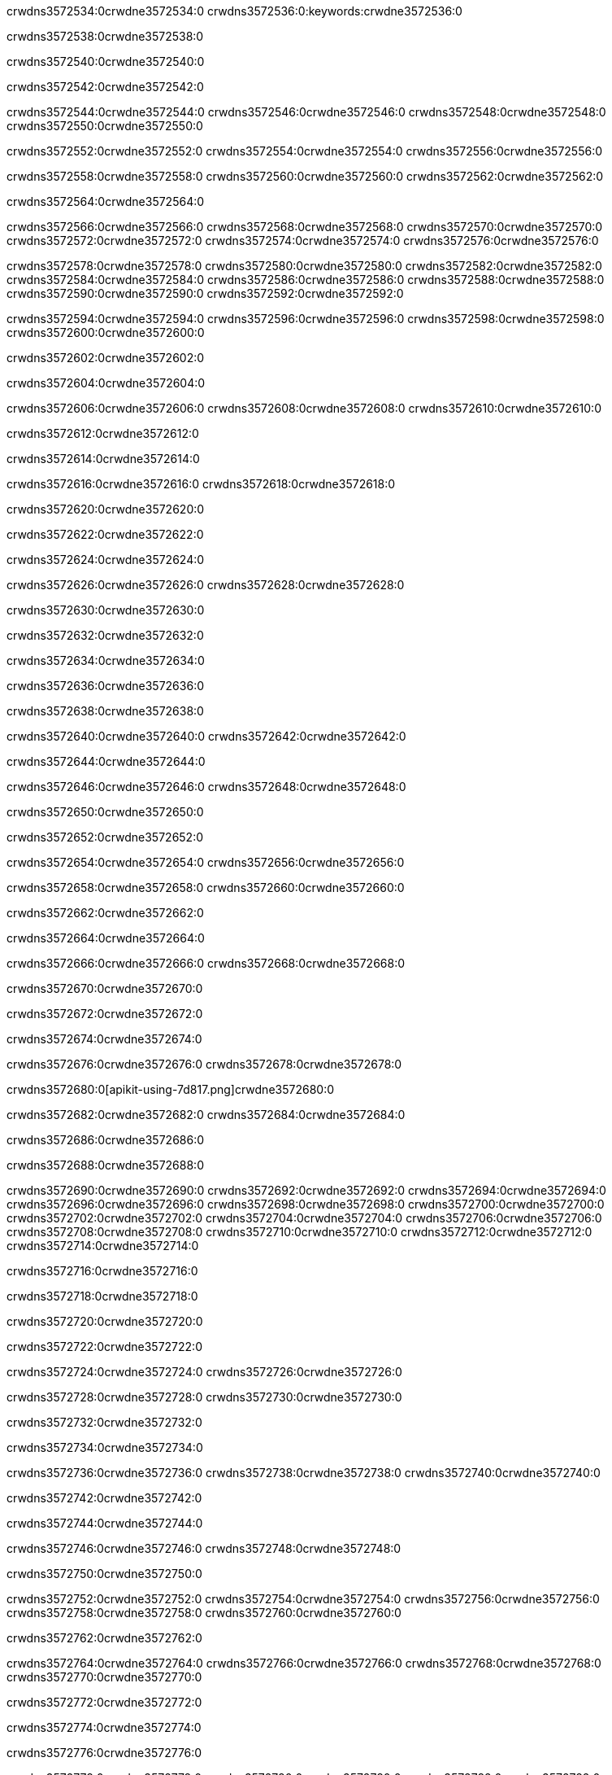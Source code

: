 crwdns3572534:0crwdne3572534:0
crwdns3572536:0:keywords:crwdne3572536:0

crwdns3572538:0crwdne3572538:0

crwdns3572540:0crwdne3572540:0

crwdns3572542:0crwdne3572542:0

crwdns3572544:0crwdne3572544:0
crwdns3572546:0crwdne3572546:0
crwdns3572548:0crwdne3572548:0
crwdns3572550:0crwdne3572550:0

crwdns3572552:0crwdne3572552:0
crwdns3572554:0crwdne3572554:0
crwdns3572556:0crwdne3572556:0

crwdns3572558:0crwdne3572558:0 crwdns3572560:0crwdne3572560:0 crwdns3572562:0crwdne3572562:0

crwdns3572564:0crwdne3572564:0

crwdns3572566:0crwdne3572566:0
crwdns3572568:0crwdne3572568:0
crwdns3572570:0crwdne3572570:0
crwdns3572572:0crwdne3572572:0
crwdns3572574:0crwdne3572574:0
crwdns3572576:0crwdne3572576:0

crwdns3572578:0crwdne3572578:0
crwdns3572580:0crwdne3572580:0
crwdns3572582:0crwdne3572582:0
    crwdns3572584:0crwdne3572584:0
    crwdns3572586:0crwdne3572586:0
    crwdns3572588:0crwdne3572588:0
crwdns3572590:0crwdne3572590:0
crwdns3572592:0crwdne3572592:0

crwdns3572594:0crwdne3572594:0 crwdns3572596:0crwdne3572596:0 crwdns3572598:0crwdne3572598:0 crwdns3572600:0crwdne3572600:0

crwdns3572602:0crwdne3572602:0

crwdns3572604:0crwdne3572604:0

crwdns3572606:0crwdne3572606:0 crwdns3572608:0crwdne3572608:0 crwdns3572610:0crwdne3572610:0

crwdns3572612:0crwdne3572612:0

crwdns3572614:0crwdne3572614:0

crwdns3572616:0crwdne3572616:0 crwdns3572618:0crwdne3572618:0

crwdns3572620:0crwdne3572620:0

crwdns3572622:0crwdne3572622:0

crwdns3572624:0crwdne3572624:0

crwdns3572626:0crwdne3572626:0 crwdns3572628:0crwdne3572628:0

crwdns3572630:0crwdne3572630:0

crwdns3572632:0crwdne3572632:0

crwdns3572634:0crwdne3572634:0

crwdns3572636:0crwdne3572636:0

crwdns3572638:0crwdne3572638:0

crwdns3572640:0crwdne3572640:0 crwdns3572642:0crwdne3572642:0

crwdns3572644:0crwdne3572644:0

crwdns3572646:0crwdne3572646:0 crwdns3572648:0crwdne3572648:0

crwdns3572650:0crwdne3572650:0

crwdns3572652:0crwdne3572652:0

crwdns3572654:0crwdne3572654:0 crwdns3572656:0crwdne3572656:0

crwdns3572658:0crwdne3572658:0 crwdns3572660:0crwdne3572660:0

crwdns3572662:0crwdne3572662:0

crwdns3572664:0crwdne3572664:0

crwdns3572666:0crwdne3572666:0 crwdns3572668:0crwdne3572668:0

crwdns3572670:0crwdne3572670:0

crwdns3572672:0crwdne3572672:0

crwdns3572674:0crwdne3572674:0

crwdns3572676:0crwdne3572676:0 crwdns3572678:0crwdne3572678:0

crwdns3572680:0[apikit-using-7d817.png]crwdne3572680:0

crwdns3572682:0crwdne3572682:0 crwdns3572684:0crwdne3572684:0

crwdns3572686:0crwdne3572686:0

crwdns3572688:0crwdne3572688:0

crwdns3572690:0crwdne3572690:0 crwdns3572692:0crwdne3572692:0
crwdns3572694:0crwdne3572694:0 crwdns3572696:0crwdne3572696:0
crwdns3572698:0crwdne3572698:0
crwdns3572700:0crwdne3572700:0
crwdns3572702:0crwdne3572702:0
crwdns3572704:0crwdne3572704:0 crwdns3572706:0crwdne3572706:0
crwdns3572708:0crwdne3572708:0 crwdns3572710:0crwdne3572710:0
crwdns3572712:0crwdne3572712:0
crwdns3572714:0crwdne3572714:0

crwdns3572716:0crwdne3572716:0

crwdns3572718:0crwdne3572718:0

crwdns3572720:0crwdne3572720:0

crwdns3572722:0crwdne3572722:0

crwdns3572724:0crwdne3572724:0
crwdns3572726:0crwdne3572726:0

crwdns3572728:0crwdne3572728:0 crwdns3572730:0crwdne3572730:0

crwdns3572732:0crwdne3572732:0

crwdns3572734:0crwdne3572734:0

crwdns3572736:0crwdne3572736:0
crwdns3572738:0crwdne3572738:0
crwdns3572740:0crwdne3572740:0

crwdns3572742:0crwdne3572742:0

crwdns3572744:0crwdne3572744:0

crwdns3572746:0crwdne3572746:0 crwdns3572748:0crwdne3572748:0

crwdns3572750:0crwdne3572750:0

crwdns3572752:0crwdne3572752:0
crwdns3572754:0crwdne3572754:0
crwdns3572756:0crwdne3572756:0
crwdns3572758:0crwdne3572758:0
crwdns3572760:0crwdne3572760:0

crwdns3572762:0crwdne3572762:0

crwdns3572764:0crwdne3572764:0
crwdns3572766:0crwdne3572766:0
crwdns3572768:0crwdne3572768:0
crwdns3572770:0crwdne3572770:0

crwdns3572772:0crwdne3572772:0

crwdns3572774:0crwdne3572774:0

crwdns3572776:0crwdne3572776:0

crwdns3572778:0crwdne3572778:0 crwdns3572780:0crwdne3572780:0
crwdns3572782:0crwdne3572782:0
crwdns3572784:0crwdne3572784:0
crwdns3572786:0crwdne3572786:0
crwdns3572788:0crwdne3572788:0 crwdns3572790:0crwdne3572790:0
crwdns3572792:0crwdne3572792:0 crwdns3572794:0crwdne3572794:0
crwdns3572796:0crwdne3572796:0
crwdns3572798:0crwdne3572798:0
crwdns3572800:0crwdne3572800:0
crwdns3572802:0[new_raml]crwdne3572802:0
crwdns3572804:0crwdne3572804:0
crwdns3572806:0crwdne3572806:0 crwdns3572808:0[RAML]crwdne3572808:0

crwdns3572810:0crwdne3572810:0

crwdns3572812:0crwdne3572812:0

crwdns3572814:0crwdne3572814:0

crwdns3572816:0crwdne3572816:0
crwdns3572818:0crwdne3572818:0
crwdns3572820:0crwdne3572820:0
crwdns3572822:0crwdne3572822:0
crwdns3572824:0crwdne3572824:0
crwdns3572826:0[apikit_outlineView]crwdne3572826:0

crwdns3572828:0crwdne3572828:0

crwdns3572830:0[apikit_hover]crwdne3572830:0

crwdns3572832:0crwdne3572832:0

crwdns3572834:0crwdne3572834:0 crwdns3572836:0crwdne3572836:0
crwdns3572838:0crwdne3572838:0 crwdns3572840:0crwdne3572840:0
crwdns3572842:0crwdne3572842:0 crwdns3572844:0crwdne3572844:0

crwdns3572846:0crwdne3572846:0

crwdns3572848:0crwdne3572848:0

crwdns3572850:0crwdne3572850:0 crwdns3572852:0crwdne3572852:0
crwdns3572854:0crwdne3572854:0
crwdns3572856:0crwdne3572856:0 crwdns3572858:0crwdne3572858:0
crwdns3572860:0crwdne3572860:0 crwdns3572862:0crwdne3572862:0
crwdns3572864:0crwdne3572864:0 crwdns3572866:0crwdne3572866:0

crwdns3572868:0crwdne3572868:0

crwdns3572870:0crwdne3572870:0

crwdns3572872:0crwdne3572872:0

crwdns3572874:0crwdne3572874:0 crwdns3572876:0crwdne3572876:0
crwdns3572878:0crwdne3572878:0 crwdns3572880:0crwdne3572880:0
crwdns3572882:0crwdne3572882:0
crwdns3572884:0crwdne3572884:0 crwdns3572886:0crwdne3572886:0
crwdns3572888:0crwdne3572888:0
crwdns3572890:0crwdne3572890:0

crwdns3572892:0crwdne3572892:0

crwdns3572894:0crwdne3572894:0 crwdns3572896:0crwdne3572896:0

crwdns3572898:0crwdne3572898:0
crwdns3572900:0crwdne3572900:0

crwdns3572902:0[apikit-using-ea7ad]crwdne3572902:0

crwdns3572904:0crwdne3572904:0

crwdns3572906:0crwdne3572906:0 crwdns3572908:0crwdne3572908:0 crwdns3572910:0crwdne3572910:0 crwdns3572912:0crwdne3572912:0

crwdns3572914:0crwdne3572914:0

crwdns3572916:0crwdne3572916:0 crwdns3572918:0crwdne3572918:0
crwdns3572920:0crwdne3572920:0 crwdns3572922:0crwdne3572922:0
crwdns3572924:0crwdne3572924:0
crwdns3572926:0crwdne3572926:0
crwdns3572928:0crwdne3572928:0
crwdns3572930:0crwdne3572930:0
crwdns3572932:0crwdne3572932:0
crwdns3572934:0crwdne3572934:0 crwdns3572936:0crwdne3572936:0
crwdns3572938:0crwdne3572938:0 crwdns3572940:0crwdne3572940:0
crwdns3572942:0crwdne3572942:0 crwdns3572944:0crwdne3572944:0

crwdns3572946:0crwdne3572946:0

crwdns3572948:0crwdne3572948:0 crwdns3572950:0crwdne3572950:0

crwdns3572952:0crwdne3572952:0

crwdns3572954:0crwdne3572954:0 crwdns3572956:0crwdne3572956:0

crwdns3572958:0crwdne3572958:0

crwdns3572960:0crwdne3572960:0 crwdns3572962:0[Add-16x16]crwdne3572962:0
crwdns3572964:0crwdne3572964:0
crwdns3572966:0crwdne3572966:0
crwdns3572968:0crwdne3572968:0
crwdns3572970:0[apikit-using-9bea1]crwdne3572970:0
crwdns3572972:0crwdne3572972:0
crwdns3572974:0crwdne3572974:0 crwdns3572976:0crwdne3572976:0
crwdns3572978:0crwdne3572978:0 crwdns3572980:0[Add-16x16]crwdne3572980:0
crwdns3572982:0crwdne3572982:0
crwdns3572984:0crwdne3572984:0
crwdns3572986:0crwdne3572986:0 crwdns3572988:0crwdne3572988:0
crwdns3572990:0crwdne3572990:0
crwdns3572992:0crwdne3572992:0
crwdns3572994:0crwdne3572994:0
crwdns3572996:0crwdne3572996:0
crwdns3572998:0crwdne3572998:0
crwdns3573000:0crwdne3573000:0
crwdns3573002:0crwdne3573002:0
crwdns3573004:0crwdne3573004:0
crwdns3573006:0crwdne3573006:0
crwdns3573008:0crwdne3573008:0
crwdns3573010:0crwdne3573010:0
crwdns3573012:0[apikit-using-ab251]crwdne3573012:0
crwdns3573014:0crwdne3573014:0
crwdns3573016:0crwdne3573016:0 crwdns3573018:0crwdne3573018:0

crwdns3573020:0crwdne3573020:0

crwdns3573022:0crwdne3573022:0 crwdns3573024:0crwdne3573024:0

crwdns3573026:0[apiConsole]crwdne3573026:0

crwdns3573028:0crwdne3573028:0

crwdns3573030:0crwdne3573030:0 crwdns3573032:0crwdne3573032:0
crwdns3573034:0crwdne3573034:0 crwdns3573036:0crwdne3573036:0
crwdns3573038:0crwdne3573038:0 crwdns3573040:0crwdne3573040:0

crwdns3573042:0crwdne3573042:0 crwdns3573044:0crwdne3573044:0

crwdns3573046:0[routerconfig-console]crwdne3573046:0

crwdns3573048:0crwdne3573048:0 crwdns3573050:0crwdne3573050:0

crwdns3573052:0crwdne3573052:0

crwdns3573054:0crwdne3573054:0

crwdns3573056:0crwdne3573056:0

crwdns3573058:0crwdne3573058:0
crwdns3573060:0crwdne3573060:0
   crwdns3573062:0crwdne3573062:0

   crwdns3573064:0crwdne3573064:0
crwdns3573066:0crwdne3573066:0
crwdns3573068:0crwdne3573068:0

crwdns3573070:0crwdne3573070:0 crwdns3573072:0crwdne3573072:0

crwdns3573074:0crwdne3573074:0

crwdns3573076:0crwdne3573076:0
 crwdns3573078:0crwdne3573078:0
crwdns3573080:0crwdne3573080:0

crwdns3573082:0crwdne3573082:0 crwdns3573084:0crwdne3573084:0 crwdns3573086:0crwdne3573086:0


crwdns3573088:0crwdne3573088:0

crwdns3573090:0crwdne3573090:0

crwdns3573092:0[consoleEnabled]crwdne3573092:0

crwdns3573094:0crwdne3573094:0

crwdns3573096:0crwdne3573096:0 crwdns3573098:0crwdne3573098:0
crwdns3573100:0crwdne3573100:0
crwdns3573102:0crwdne3573102:0
crwdns3573104:0crwdne3573104:0
   crwdns3573106:0crwdne3573106:0
     crwdns3573108:0crwdne3573108:0
        crwdns3573110:0${test}crwdne3573110:0
           crwdns3573112:0crwdne3573112:0
        crwdns3573114:0crwdne3573114:0
        crwdns3573116:0crwdne3573116:0
            crwdns3573118:0crwdne3573118:0
        crwdns3573120:0crwdne3573120:0
     crwdns3573122:0crwdne3573122:0
crwdns3573124:0crwdne3573124:0
crwdns3573126:0crwdne3573126:0
crwdns3573128:0crwdne3573128:0
crwdns3573130:0crwdne3573130:0 crwdns3573132:0crwdne3573132:0
crwdns3573134:0crwdne3573134:0 crwdns3573136:0crwdne3573136:0

crwdns3573138:0crwdne3573138:0
crwdns3573140:0crwdne3573140:0 crwdns3573142:0crwdne3573142:0

crwdns3573144:0crwdne3573144:0

crwdns3573146:0crwdne3573146:0 crwdns3573148:0crwdne3573148:0

crwdns3573150:0crwdne3573150:0 crwdns3573152:0crwdne3573152:0 crwdns3573154:0crwdne3573154:0 crwdns3573156:0crwdne3573156:0

crwdns3573158:0crwdne3573158:0

crwdns3573160:0crwdne3573160:0

crwdns3573162:0crwdne3573162:0 crwdns3573164:0crwdne3573164:0 crwdns3573166:0crwdne3573166:0 crwdns3573168:0crwdne3573168:0 crwdns3573170:0crwdne3573170:0

crwdns3573172:0crwdne3573172:0

crwdns3573174:0crwdne3573174:0

crwdns3573176:0crwdne3573176:0 crwdns3573178:0crwdne3573178:0
crwdns3573180:0crwdne3573180:0 crwdns3573182:0crwdne3573182:0
crwdns3573184:0crwdne3573184:0
crwdns3573186:0crwdne3573186:0 crwdns3573188:0crwdne3573188:0
crwdns3573190:0crwdne3573190:0 crwdns3573192:0crwdne3573192:0
crwdns3573194:0crwdne3573194:0 crwdns3573196:0crwdne3573196:0 crwdns3573198:0crwdne3573198:0
crwdns3573200:0crwdne3573200:0 crwdns3573202:0crwdne3573202:0
crwdns3573204:0crwdne3573204:0 crwdns3573206:0crwdne3573206:0 crwdns3573208:0crwdne3573208:0 crwdns3573210:0crwdne3573210:0
crwdns3573212:0crwdne3573212:0 crwdns3573214:0crwdne3573214:0
crwdns3573216:0crwdne3573216:0
crwdns3573218:0crwdne3573218:0
crwdns3573220:0crwdne3573220:0
crwdns3573222:0crwdne3573222:0
crwdns3573224:0crwdne3573224:0
crwdns3573226:0crwdne3573226:0
crwdns3573228:0crwdne3573228:0
crwdns3573230:0crwdne3573230:0
   crwdns3573232:0crwdne3573232:0
   crwdns3573234:0crwdne3573234:0
crwdns3573236:0crwdne3573236:0
crwdns3573238:0crwdne3573238:0
crwdns3573240:0crwdne3573240:0
crwdns3573242:0crwdne3573242:0 crwdns3573244:0crwdne3573244:0
crwdns3573246:0crwdne3573246:0
crwdns3573248:0crwdne3573248:0
crwdns3573250:0crwdne3573250:0
crwdns3573252:0crwdne3573252:0 crwdns3573254:0crwdne3573254:0
crwdns3573256:0crwdne3573256:0
crwdns3573258:0[apikit-using-0b49a]crwdne3573258:0

crwdns3573260:0crwdne3573260:0

crwdns3573262:0crwdne3573262:0 crwdns3573264:0crwdne3573264:0 crwdns3573266:0crwdne3573266:0 crwdns3573268:0crwdne3573268:0

crwdns3573270:0crwdne3573270:0